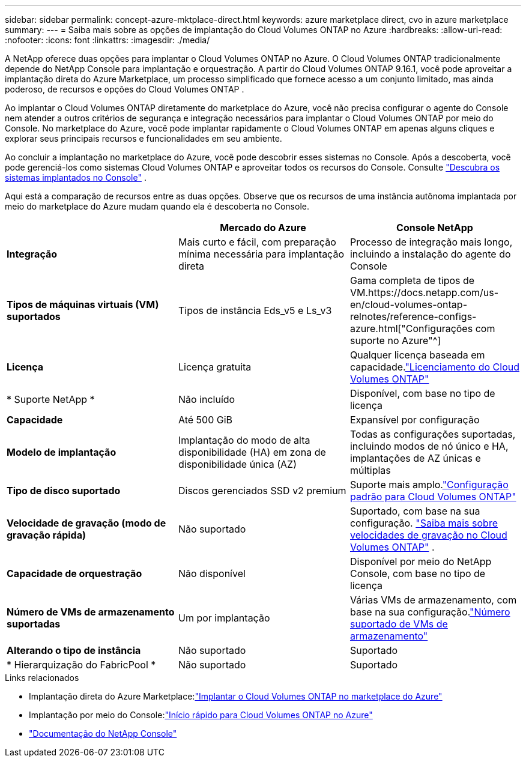 ---
sidebar: sidebar 
permalink: concept-azure-mktplace-direct.html 
keywords: azure marketplace direct, cvo in azure marketplace 
summary:  
---
= Saiba mais sobre as opções de implantação do Cloud Volumes ONTAP no Azure
:hardbreaks:
:allow-uri-read: 
:nofooter: 
:icons: font
:linkattrs: 
:imagesdir: ./media/


[role="lead"]
A NetApp oferece duas opções para implantar o Cloud Volumes ONTAP no Azure.  O Cloud Volumes ONTAP tradicionalmente depende do NetApp Console para implantação e orquestração.  A partir do Cloud Volumes ONTAP 9.16.1, você pode aproveitar a implantação direta do Azure Marketplace, um processo simplificado que fornece acesso a um conjunto limitado, mas ainda poderoso, de recursos e opções do Cloud Volumes ONTAP .

Ao implantar o Cloud Volumes ONTAP diretamente do marketplace do Azure, você não precisa configurar o agente do Console nem atender a outros critérios de segurança e integração necessários para implantar o Cloud Volumes ONTAP por meio do Console.  No marketplace do Azure, você pode implantar rapidamente o Cloud Volumes ONTAP em apenas alguns cliques e explorar seus principais recursos e funcionalidades em seu ambiente.

Ao concluir a implantação no marketplace do Azure, você pode descobrir esses sistemas no Console.  Após a descoberta, você pode gerenciá-los como sistemas Cloud Volumes ONTAP e aproveitar todos os recursos do Console. Consulte link:task-deploy-cvo-azure-mktplc.html["Descubra os sistemas implantados no Console"] .

Aqui está a comparação de recursos entre as duas opções.  Observe que os recursos de uma instância autônoma implantada por meio do marketplace do Azure mudam quando ela é descoberta no Console.

[cols="3*"]
|===
|  | Mercado do Azure | Console NetApp 


| *Integração* | Mais curto e fácil, com preparação mínima necessária para implantação direta | Processo de integração mais longo, incluindo a instalação do agente do Console 


| *Tipos de máquinas virtuais (VM) suportados*  a| 
Tipos de instância Eds_v5 e Ls_v3
| Gama completa de tipos de VM.https://docs.netapp.com/us-en/cloud-volumes-ontap-relnotes/reference-configs-azure.html["Configurações com suporte no Azure"^] 


| *Licença* | Licença gratuita | Qualquer licença baseada em capacidade.link:concept-licensing.html["Licenciamento do Cloud Volumes ONTAP"] 


| * Suporte NetApp * | Não incluído | Disponível, com base no tipo de licença 


| *Capacidade* | Até 500 GiB | Expansível por configuração 


| *Modelo de implantação* | Implantação do modo de alta disponibilidade (HA) em zona de disponibilidade única (AZ) | Todas as configurações suportadas, incluindo modos de nó único e HA, implantações de AZ únicas e múltiplas 


| *Tipo de disco suportado* | Discos gerenciados SSD v2 premium | Suporte mais amplo.link:concept-storage.html#azure-storage["Configuração padrão para Cloud Volumes ONTAP"] 


| *Velocidade de gravação (modo de gravação rápida)* | Não suportado | Suportado, com base na sua configuração. link:concept-write-speed.html["Saiba mais sobre velocidades de gravação no Cloud Volumes ONTAP"] . 


| *Capacidade de orquestração* | Não disponível | Disponível por meio do NetApp Console, com base no tipo de licença 


| *Número de VMs de armazenamento suportadas* | Um por implantação | Várias VMs de armazenamento, com base na sua configuração.link:task-managing-svms-azure.html#supported-number-of-storage-vms["Número suportado de VMs de armazenamento"] 


| *Alterando o tipo de instância* | Não suportado | Suportado 


| * Hierarquização do FabricPool * | Não suportado | Suportado 
|===
.Links relacionados
* Implantação direta do Azure Marketplace:link:task-deploy-cvo-azure-mktplc.html["Implantar o Cloud Volumes ONTAP no marketplace do Azure"]
* Implantação por meio do Console:link:task-getting-started-azure.html["Início rápido para Cloud Volumes ONTAP no Azure"]
* https://docs.netapp.com/us-en/bluexp-family/index.html["Documentação do NetApp Console"^]


